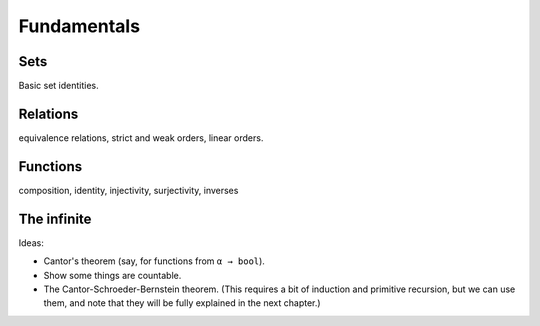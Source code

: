.. _fundamentals:

Fundamentals
============

Sets
----

Basic set identities.

Relations
---------

equivalence relations, strict and weak orders, linear orders.


Functions
---------

composition, identity, injectivity, surjectivity, inverses


The infinite
------------

Ideas:

* Cantor's theorem (say, for functions from ``α → bool``).

* Show some things are countable.

* The Cantor-Schroeder-Bernstein theorem. (This requires a bit of induction and primitive recursion, but we can use them, and note that they will be fully explained in the next chapter.)
